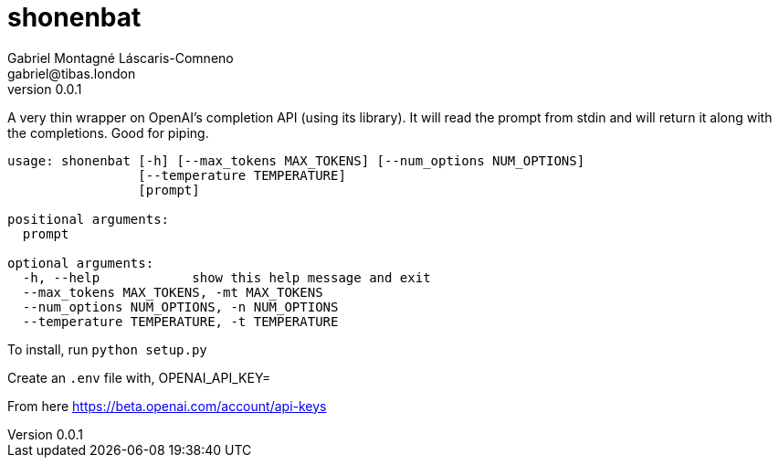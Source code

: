 = shonenbat
Gabriel Montagné Láscaris-Comneno <gabriel@tibas.london>
v0.0.1

A very thin wrapper on OpenAI's completion API (using its library).
It will read the prompt from stdin and will return it along with the completions.
Good for piping.

----
usage: shonenbat [-h] [--max_tokens MAX_TOKENS] [--num_options NUM_OPTIONS]
                 [--temperature TEMPERATURE]
                 [prompt]

positional arguments:
  prompt

optional arguments:
  -h, --help            show this help message and exit
  --max_tokens MAX_TOKENS, -mt MAX_TOKENS
  --num_options NUM_OPTIONS, -n NUM_OPTIONS
  --temperature TEMPERATURE, -t TEMPERATURE
----

To install, run `python setup.py`

Create an `.env` file with,
OPENAI_API_KEY=

From here
https://beta.openai.com/account/api-keys
